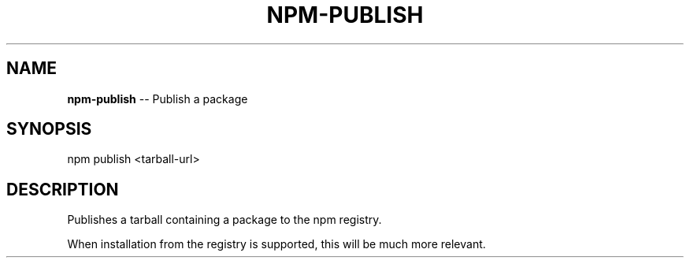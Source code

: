 .\" generated with Ronn/v0.4.1
.\" http://github.com/rtomayko/ronn/
.
.TH "NPM\-PUBLISH" "1" "April 2010" "" ""
.
.SH "NAME"
\fBnpm\-publish\fR \-\- Publish a package
.
.SH "SYNOPSIS"
.
.nf
npm publish <tarball\-url>
.
.fi
.
.SH "DESCRIPTION"
Publishes a tarball containing a package to the npm registry.
.
.P
When installation from the registry is supported, this will be much more
relevant.
